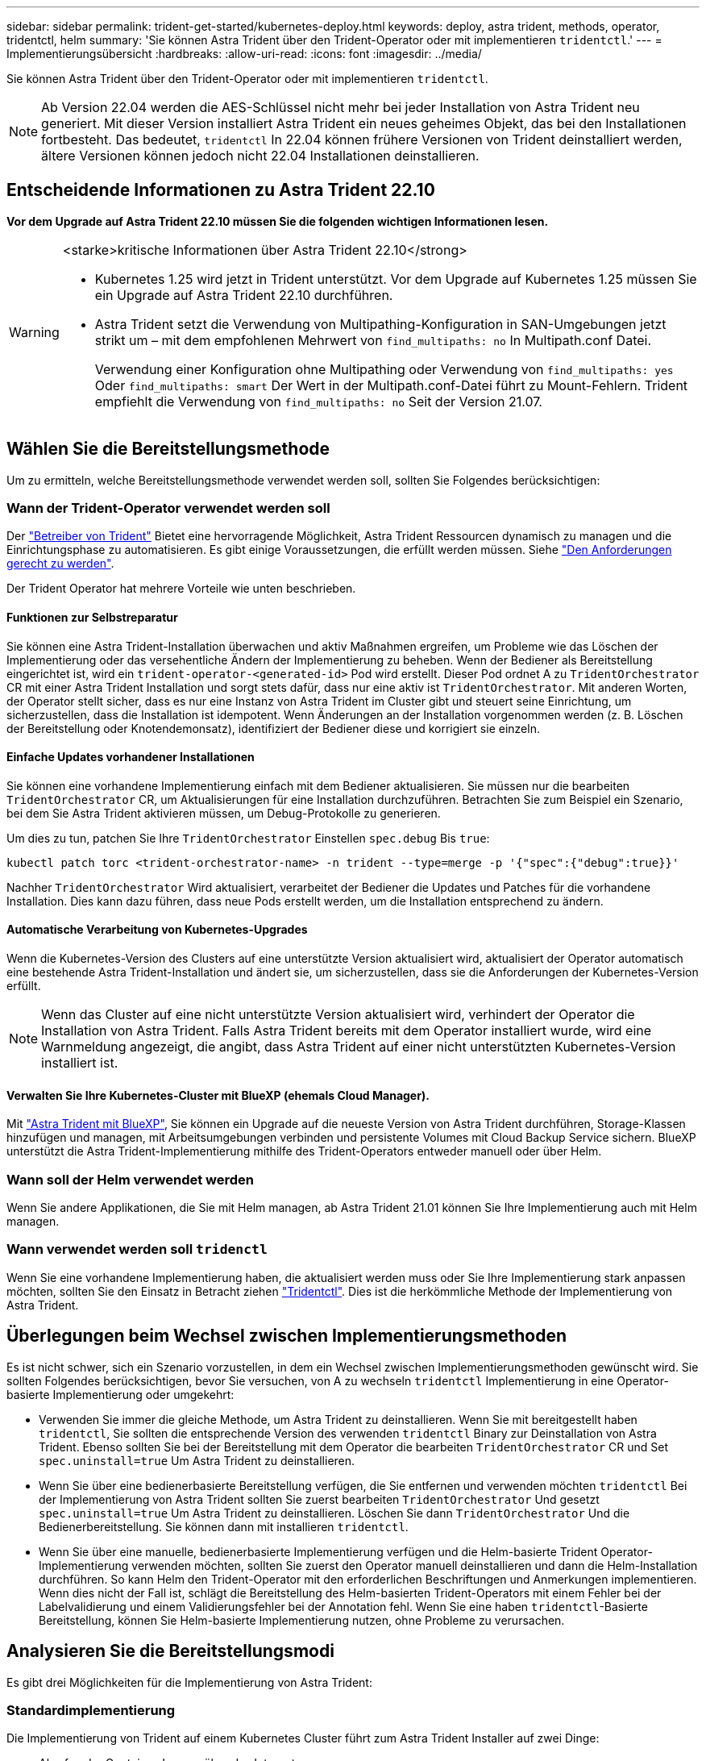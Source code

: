 ---
sidebar: sidebar 
permalink: trident-get-started/kubernetes-deploy.html 
keywords: deploy, astra trident, methods, operator, tridentctl, helm 
summary: 'Sie können Astra Trident über den Trident-Operator oder mit implementieren `tridentctl`.' 
---
= Implementierungsübersicht
:hardbreaks:
:allow-uri-read: 
:icons: font
:imagesdir: ../media/


[role="lead"]
Sie können Astra Trident über den Trident-Operator oder mit implementieren `tridentctl`.


NOTE: Ab Version 22.04 werden die AES-Schlüssel nicht mehr bei jeder Installation von Astra Trident neu generiert. Mit dieser Version installiert Astra Trident ein neues geheimes Objekt, das bei den Installationen fortbesteht. Das bedeutet, `tridentctl` In 22.04 können frühere Versionen von Trident deinstalliert werden, ältere Versionen können jedoch nicht 22.04 Installationen deinstallieren.



== Entscheidende Informationen zu Astra Trident 22.10

*Vor dem Upgrade auf Astra Trident 22.10 müssen Sie die folgenden wichtigen Informationen lesen.*

[WARNING]
.<starke>kritische Informationen über Astra Trident 22.10</strong>
====
* Kubernetes 1.25 wird jetzt in Trident unterstützt. Vor dem Upgrade auf Kubernetes 1.25 müssen Sie ein Upgrade auf Astra Trident 22.10 durchführen.
* Astra Trident setzt die Verwendung von Multipathing-Konfiguration in SAN-Umgebungen jetzt strikt um – mit dem empfohlenen Mehrwert von `find_multipaths: no` In Multipath.conf Datei.
+
Verwendung einer Konfiguration ohne Multipathing oder Verwendung von `find_multipaths: yes` Oder `find_multipaths: smart` Der Wert in der Multipath.conf-Datei führt zu Mount-Fehlern. Trident empfiehlt die Verwendung von `find_multipaths: no` Seit der Version 21.07.



====


== Wählen Sie die Bereitstellungsmethode

Um zu ermitteln, welche Bereitstellungsmethode verwendet werden soll, sollten Sie Folgendes berücksichtigen:



=== Wann der Trident-Operator verwendet werden soll

Der link:kubernetes-deploy-operator.html["Betreiber von Trident"^] Bietet eine hervorragende Möglichkeit, Astra Trident Ressourcen dynamisch zu managen und die Einrichtungsphase zu automatisieren. Es gibt einige Voraussetzungen, die erfüllt werden müssen. Siehe link:requirements.html["Den Anforderungen gerecht zu werden"^].

Der Trident Operator hat mehrere Vorteile wie unten beschrieben.



==== Funktionen zur Selbstreparatur

Sie können eine Astra Trident-Installation überwachen und aktiv Maßnahmen ergreifen, um Probleme wie das Löschen der Implementierung oder das versehentliche Ändern der Implementierung zu beheben. Wenn der Bediener als Bereitstellung eingerichtet ist, wird ein `trident-operator-<generated-id>` Pod wird erstellt. Dieser Pod ordnet A zu `TridentOrchestrator` CR mit einer Astra Trident Installation und sorgt stets dafür, dass nur eine aktiv ist `TridentOrchestrator`. Mit anderen Worten, der Operator stellt sicher, dass es nur eine Instanz von Astra Trident im Cluster gibt und steuert seine Einrichtung, um sicherzustellen, dass die Installation ist idempotent. Wenn Änderungen an der Installation vorgenommen werden (z. B. Löschen der Bereitstellung oder Knotendemonsatz), identifiziert der Bediener diese und korrigiert sie einzeln.



==== Einfache Updates vorhandener Installationen

Sie können eine vorhandene Implementierung einfach mit dem Bediener aktualisieren. Sie müssen nur die bearbeiten `TridentOrchestrator` CR, um Aktualisierungen für eine Installation durchzuführen. Betrachten Sie zum Beispiel ein Szenario, bei dem Sie Astra Trident aktivieren müssen, um Debug-Protokolle zu generieren.

Um dies zu tun, patchen Sie Ihre `TridentOrchestrator` Einstellen `spec.debug` Bis `true`:

[listing]
----
kubectl patch torc <trident-orchestrator-name> -n trident --type=merge -p '{"spec":{"debug":true}}'
----
Nachher `TridentOrchestrator` Wird aktualisiert, verarbeitet der Bediener die Updates und Patches für die vorhandene Installation. Dies kann dazu führen, dass neue Pods erstellt werden, um die Installation entsprechend zu ändern.



==== Automatische Verarbeitung von Kubernetes-Upgrades

Wenn die Kubernetes-Version des Clusters auf eine unterstützte Version aktualisiert wird, aktualisiert der Operator automatisch eine bestehende Astra Trident-Installation und ändert sie, um sicherzustellen, dass sie die Anforderungen der Kubernetes-Version erfüllt.


NOTE: Wenn das Cluster auf eine nicht unterstützte Version aktualisiert wird, verhindert der Operator die Installation von Astra Trident. Falls Astra Trident bereits mit dem Operator installiert wurde, wird eine Warnmeldung angezeigt, die angibt, dass Astra Trident auf einer nicht unterstützten Kubernetes-Version installiert ist.



==== Verwalten Sie Ihre Kubernetes-Cluster mit BlueXP (ehemals Cloud Manager).

Mit link:https://docs.netapp.com/us-en/cloud-manager-kubernetes/concept-kubernetes.html["Astra Trident mit BlueXP"^], Sie können ein Upgrade auf die neueste Version von Astra Trident durchführen, Storage-Klassen hinzufügen und managen, mit Arbeitsumgebungen verbinden und persistente Volumes mit Cloud Backup Service sichern. BlueXP unterstützt die Astra Trident-Implementierung mithilfe des Trident-Operators entweder manuell oder über Helm.



=== Wann soll der Helm verwendet werden

Wenn Sie andere Applikationen, die Sie mit Helm managen, ab Astra Trident 21.01 können Sie Ihre Implementierung auch mit Helm managen.



=== Wann verwendet werden soll `tridenctl`

Wenn Sie eine vorhandene Implementierung haben, die aktualisiert werden muss oder Sie Ihre Implementierung stark anpassen möchten, sollten Sie den Einsatz in Betracht ziehen link:kubernetes-deploy-tridentctl.html["Tridentctl"^]. Dies ist die herkömmliche Methode der Implementierung von Astra Trident.



== Überlegungen beim Wechsel zwischen Implementierungsmethoden

Es ist nicht schwer, sich ein Szenario vorzustellen, in dem ein Wechsel zwischen Implementierungsmethoden gewünscht wird. Sie sollten Folgendes berücksichtigen, bevor Sie versuchen, von A zu wechseln `tridentctl` Implementierung in eine Operator-basierte Implementierung oder umgekehrt:

* Verwenden Sie immer die gleiche Methode, um Astra Trident zu deinstallieren. Wenn Sie mit bereitgestellt haben `tridentctl`, Sie sollten die entsprechende Version des verwenden `tridentctl` Binary zur Deinstallation von Astra Trident. Ebenso sollten Sie bei der Bereitstellung mit dem Operator die bearbeiten `TridentOrchestrator` CR und Set `spec.uninstall=true` Um Astra Trident zu deinstallieren.
* Wenn Sie über eine bedienerbasierte Bereitstellung verfügen, die Sie entfernen und verwenden möchten `tridentctl` Bei der Implementierung von Astra Trident sollten Sie zuerst bearbeiten `TridentOrchestrator` Und gesetzt `spec.uninstall=true` Um Astra Trident zu deinstallieren. Löschen Sie dann `TridentOrchestrator` Und die Bedienerbereitstellung. Sie können dann mit installieren `tridentctl`.
* Wenn Sie über eine manuelle, bedienerbasierte Implementierung verfügen und die Helm-basierte Trident Operator-Implementierung verwenden möchten, sollten Sie zuerst den Operator manuell deinstallieren und dann die Helm-Installation durchführen. So kann Helm den Trident-Operator mit den erforderlichen Beschriftungen und Anmerkungen implementieren. Wenn dies nicht der Fall ist, schlägt die Bereitstellung des Helm-basierten Trident-Operators mit einem Fehler bei der Labelvalidierung und einem Validierungsfehler bei der Annotation fehl. Wenn Sie eine haben `tridentctl`-Basierte Bereitstellung, können Sie Helm-basierte Implementierung nutzen, ohne Probleme zu verursachen.




== Analysieren Sie die Bereitstellungsmodi

Es gibt drei Möglichkeiten für die Implementierung von Astra Trident:



=== Standardimplementierung

Die Implementierung von Trident auf einem Kubernetes Cluster führt zum Astra Trident Installer auf zwei Dinge:

* Abrufen der Container-Images über das Internet
* Erstellung einer Implementierung und/oder Node-Demonset, bei der Astra Trident Pods auf allen teilnahmeberechtigten Nodes im Kubernetes-Cluster gespinnt werden.


Eine solche Standardimplementierung kann auf zwei verschiedene Arten ausgeführt werden:

* Wird Verwendet `tridentctl install`
* Verwenden des Betreibers von Trident. Trident-Operator kann entweder manuell oder mit Helm implementiert werden.


Dieser Installationsmodus ist die einfachste Möglichkeit, Astra Trident zu installieren und funktioniert für die meisten Umgebungen, die keine Netzwerkeinschränkungen auferlegen.



=== Offline-Bereitstellung

Um eine luftvergoppte Installation durchzuführen, können Sie den verwenden `--image-registry` Markierung beim Aufrufen `tridentctl install` Auf eine private Bildregistrierung verweisen. Bei der Implementierung mit dem Trident-Operator können Sie alternativ angeben `spec.imageRegistry` In Ihren `TridentOrchestrator`. Diese Registrierung sollte den enthalten https://hub.docker.com/r/netapp/trident/["Bild: Trident"^], Das https://hub.docker.com/r/netapp/trident-autosupport/["Bild: Trident AutoSupport"^], Und die CSI-Sidecar-Bilder, wie von Ihrer Kubernetes-Version erforderlich.

Verwenden Sie zum Anpassen Ihrer Implementierung die Möglichkeit `tridentctl` Generierung der Manifeste für Trident Ressourcen: Dies umfasst die Implementierung, das Demonet, das Servicekonto und die Cluster-Rolle, die Astra Trident im Rahmen der Installation erstellt.

Weitere Informationen zum Anpassen Ihrer Bereitstellung finden Sie unter diesen Links:

* link:kubernetes-customize-deploy.html["Anpassung der benutzerbasierten Implementierung"^]
* 



IMPORTANT: Wenn Sie ein privates Image Repository verwenden, sollten Sie hinzufügen `/sig-storage` Bis zum Ende der privaten Registrierungs-URL. Wenn Sie eine private Registrierung für verwenden `tridentctl` Implementierung, sollten Sie verwenden `--trident-image` Und `--autosupport-image` Zusammen mit `--image-registry`. Wenn Sie Astra Trident mithilfe des Trident-Operators implementieren, stellen Sie sicher, dass der Orchestrator CR enthält `tridentImage` Und `autosupportImage` In den Installationsparametern.



=== Remote-Implementierung

Im Folgenden finden Sie einen allgemeinen Überblick über den Remote-Implementierungsprozess:

* Stellen Sie die entsprechende Version von bereit `kubectl` Auf dem Remote-Rechner, von wo aus Sie Astra Trident implementieren möchten.
* Kopieren Sie die Konfigurationsdateien aus dem Kubernetes-Cluster und legen Sie die fest `KUBECONFIG` Umgebungsvariable auf dem Remotecomputer.
* Initiieren Sie A `kubectl get nodes` Befehl zum Überprüfen, ob eine Verbindung mit dem erforderlichen Kubernetes-Cluster hergestellt werden kann.
* Führen Sie die Implementierung von der Remote-Maschine aus, indem Sie die standardmäßigen Installationsschritte verwenden.




== Andere bekannte Konfigurationsoptionen

Bei der Installation von Astra Trident auf VMware Tanzu Portfolio Produkten:

* Das Cluster muss privilegierte Workloads unterstützen.
* Der `--kubelet-dir` Flag sollte auf den Speicherort des kubelet-Verzeichnisses gesetzt werden. Standardmäßig ist dies `/var/vcap/data/kubelet`.
+
Festlegen der Kubelet-Position unter Verwendung `--kubelet-dir` Ist für Trident Operator, Helm und bekannt `tridentctl` Implementierungen.


